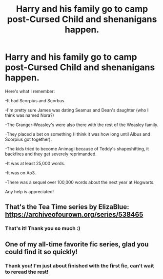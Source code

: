 #+TITLE: Harry and his family go to camp post-Cursed Child and shenanigans happen.

* Harry and his family go to camp post-Cursed Child and shenanigans happen.
:PROPERTIES:
:Author: circutbreaker2007
:Score: 8
:DateUnix: 1619366723.0
:DateShort: 2021-Apr-25
:FlairText: What's That Fic?
:END:
Here's what I remember:

-It had Scorpius and Scorbus.

-I'm pretty sure James was dating Seamus and Dean's daughter (who I think was named Nora?)

-The Granger-Weasley's were also there with the rest of the Weasley family.

-They placed a bet on something (I think it was how long until Albus and Scorpius got together).

-The kids tried to become Animagi because of Teddy's shapeshifting, it backfires and they get severely reprimanded.

-It was at least 25,000 words.

-It was on Ao3.

-There was a sequel over 100,000 words about the next year at Hogwarts.

Any help is appreciated!


** That's the Tea Time series by ElizaBlue: [[https://archiveofourown.org/series/538465]]
:PROPERTIES:
:Author: FloreatCastellum
:Score: 3
:DateUnix: 1619366808.0
:DateShort: 2021-Apr-25
:END:

*** That's it! Thank you so much :)
:PROPERTIES:
:Author: circutbreaker2007
:Score: 2
:DateUnix: 1619366982.0
:DateShort: 2021-Apr-25
:END:


** One of my all-time favorite fic series, glad you could find it so quickly!
:PROPERTIES:
:Author: TimeTurner394
:Score: 2
:DateUnix: 1619379962.0
:DateShort: 2021-Apr-26
:END:

*** Thank you! I'm just about finished with the first fic, can't wait to reread the rest!
:PROPERTIES:
:Author: circutbreaker2007
:Score: 1
:DateUnix: 1619573188.0
:DateShort: 2021-Apr-28
:END:
